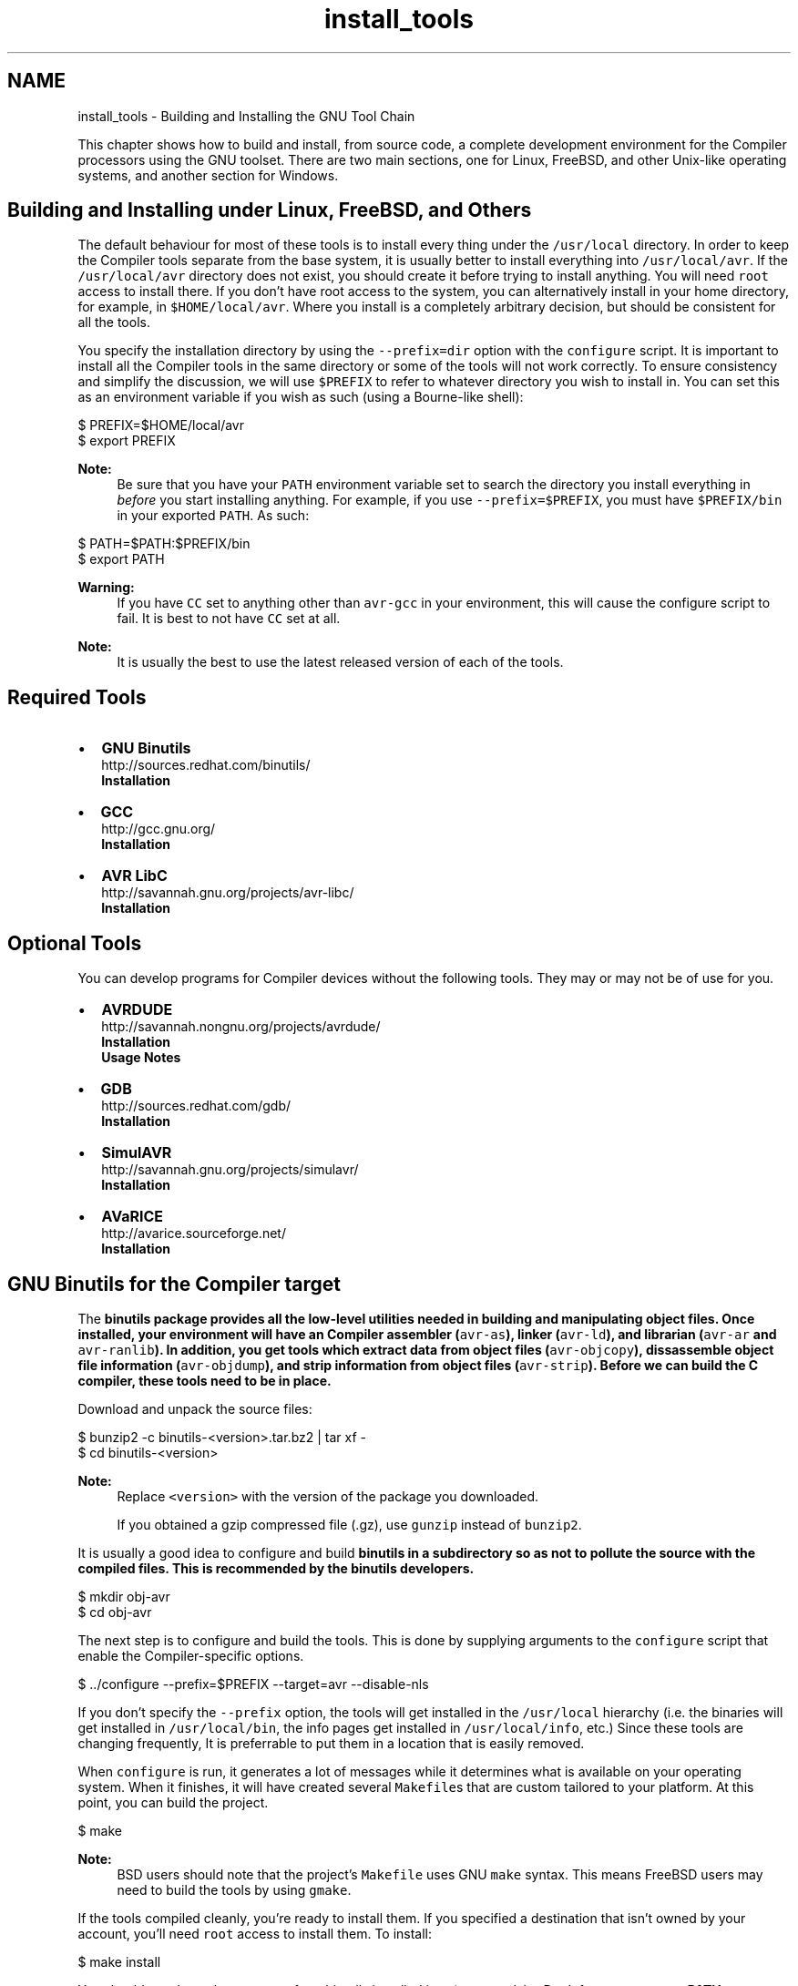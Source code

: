 .TH "install_tools" 3 "11 May 2022" "Version 2.0.0" "avr-libc" \" -*- nroff -*-
.ad l
.nh
.SH NAME
install_tools \- Building and Installing the GNU Tool Chain 
.PP
This chapter shows how to build and install, from source code, a complete development environment for the Compiler processors using the GNU toolset. There are two main sections, one for Linux, FreeBSD, and other Unix-like operating systems, and another section for Windows.
.SH "Building and Installing under Linux, FreeBSD, and Others"
.PP
The default behaviour for most of these tools is to install every thing under the \fC/usr/local\fP directory. In order to keep the Compiler tools separate from the base system, it is usually better to install everything into \fC/usr/local/avr\fP. If the \fC/usr/local/avr\fP directory does not exist, you should create it before trying to install anything. You will need \fCroot\fP access to install there. If you don't have root access to the system, you can alternatively install in your home directory, for example, in \fC$HOME/local/avr\fP. Where you install is a completely arbitrary decision, but should be consistent for all the tools.
.PP
You specify the installation directory by using the \fC--prefix=dir\fP option with the \fCconfigure\fP script. It is important to install all the Compiler tools in the same directory or some of the tools will not work correctly. To ensure consistency and simplify the discussion, we will use \fC$PREFIX\fP to refer to whatever directory you wish to install in. You can set this as an environment variable if you wish as such (using a Bourne-like shell):
.PP
  
.PP
.nf

$ PREFIX=$HOME/local/avr
$ export PREFIX

.fi
.PP
.PP
  
.PP
\fBNote:\fP
.RS 4
Be sure that you have your \fCPATH\fP environment variable set to search the directory you install everything in \fIbefore\fP you start installing anything. For example, if you use \fC--prefix=$PREFIX\fP, you must have \fC$PREFIX/bin\fP in your exported \fCPATH\fP. As such:
.RE
.PP
.PP
.nf

$ PATH=$PATH:$PREFIX/bin
$ export PATH
.fi
.PP
.PP
\fBWarning:\fP
.RS 4
If you have \fCCC\fP set to anything other than \fCavr-gcc\fP in your environment, this will cause the configure script to fail. It is best to not have \fCCC\fP set at all.
.RE
.PP
\fBNote:\fP
.RS 4
It is usually the best to use the latest released version of each of the tools.
.RE
.PP
.SH "Required Tools"
.PP
.PP
.IP "\(bu" 2
\fBGNU Binutils\fP
.br
 http://sources.redhat.com/binutils/ 
.br
 \fBInstallation\fP
.PP
.PP
.IP "\(bu" 2
\fBGCC\fP
.br
 http://gcc.gnu.org/ 
.br
 \fBInstallation\fP
.PP
.PP
.IP "\(bu" 2
\fBAVR LibC\fP
.br
 http://savannah.gnu.org/projects/avr-libc/ 
.br
 \fBInstallation\fP
.br

.PP
.SH "Optional Tools"
.PP
.PP
You can develop programs for Compiler devices without the following tools. They may or may not be of use for you.
.PP
.IP "\(bu" 2
\fBAVRDUDE\fP
.br
 http://savannah.nongnu.org/projects/avrdude/ 
.br
 \fBInstallation\fP 
.br
 \fBUsage Notes\fP
.PP
.PP
.IP "\(bu" 2
\fBGDB\fP
.br
 http://sources.redhat.com/gdb/ 
.br
 \fBInstallation\fP
.br

.PP
.PP
.IP "\(bu" 2
\fBSimulAVR\fP
.br
 http://savannah.gnu.org/projects/simulavr/ 
.br
 \fBInstallation\fP
.PP
.PP
.IP "\(bu" 2
\fBAVaRICE\fP
.br
 http://avarice.sourceforge.net/ 
.br
 \fBInstallation\fP
.br

.PP
.SH "GNU Binutils for the Compiler target"
.PP
.PP
The \fC\fBbinutils\fP\fP package provides all the low-level utilities needed in building and manipulating object files. Once installed, your environment will have an Compiler assembler (\fCavr-as\fP), linker (\fCavr-ld\fP), and librarian (\fCavr-ar\fP and \fCavr-ranlib\fP). In addition, you get tools which extract data from object files (\fCavr-objcopy\fP), dissassemble object file information (\fCavr-objdump\fP), and strip information from object files (\fCavr-strip\fP). Before we can build the C compiler, these tools need to be in place.
.PP
Download and unpack the source files:
.PP
.PP
.nf

$ bunzip2 -c binutils-<version>.tar.bz2 | tar xf -
$ cd binutils-<version>
.fi
.PP
.PP
\fBNote:\fP
.RS 4
Replace \fC<version>\fP with the version of the package you downloaded.
.PP
If you obtained a gzip compressed file (.gz), use \fCgunzip\fP instead of \fCbunzip2\fP.
.RE
.PP
It is usually a good idea to configure and build \fC\fBbinutils\fP\fP in a subdirectory so as not to pollute the source with the compiled files. This is recommended by the \fC\fBbinutils\fP\fP developers.
.PP
.PP
.nf

$ mkdir obj-avr
$ cd obj-avr
.fi
.PP
.PP
The next step is to configure and build the tools. This is done by supplying arguments to the \fCconfigure\fP script that enable the Compiler-specific options.
.PP
.PP
.nf

$ ../configure --prefix=$PREFIX --target=avr --disable-nls
.fi
.PP
.PP
If you don't specify the \fC--prefix\fP option, the tools will get installed in the \fC/usr/local\fP hierarchy (i.e. the binaries will get installed in \fC/usr/local/bin\fP, the info pages get installed in \fC/usr/local/info\fP, etc.) Since these tools are changing frequently, It is preferrable to put them in a location that is easily removed.
.PP
When \fCconfigure\fP is run, it generates a lot of messages while it determines what is available on your operating system. When it finishes, it will have created several \fCMakefile\fPs that are custom tailored to your platform. At this point, you can build the project.
.PP
.PP
.nf

$ make
.fi
.PP
.PP
\fBNote:\fP
.RS 4
BSD users should note that the project's \fCMakefile\fP uses GNU \fCmake\fP syntax. This means FreeBSD users may need to build the tools by using \fCgmake\fP.
.RE
.PP
If the tools compiled cleanly, you're ready to install them. If you specified a destination that isn't owned by your account, you'll need \fCroot\fP access to install them. To install:
.PP
.PP
.nf

$ make install
.fi
.PP
.PP
You should now have the programs from binutils installed into \fC$PREFIX/bin\fP. Don't forget to \fBset your PATH\fP environment variable before going to build avr-gcc.
.SH "GCC for the Compiler target"
.PP
.PP
\fBWarning:\fP
.RS 4
You \fI\fBmust\fP\fP install \fBavr-binutils\fP and make sure your \fBpath is set\fP properly before installing avr-gcc.
.RE
.PP
The steps to build \fCavr-gcc\fP are essentially same as for \fBbinutils\fP:
.PP
.PP
.nf

$ bunzip2 -c gcc-<version>.tar.bz2 | tar xf -
$ cd gcc-<version>
$ mkdir obj-avr
$ cd obj-avr
$ ../configure --prefix=$PREFIX --target=avr --enable-languages=c,c++ \
    --disable-nls --disable-libssp --with-dwarf2
$ make
$ make install
.fi
.PP
.PP
To save your self some download time, you can alternatively download only the \fCgcc-core-<version>.tar.bz2\fP and \fCgcc-c++-<version>.tar.bz2\fP parts of the gcc. Also, if you don't need C++ support, you only need the core part and should only enable the C language support. (Starting with GCC 4.7 releases, these split files are no longer available though.)
.PP
\fBNote:\fP
.RS 4
Early versions of these tools did not support C++.
.PP
The stdc++ libs are not included with C++ for Compiler due to the size limitations of the devices.
.RE
.PP
.SH "Compiler LibC"
.PP
.PP
\fBWarning:\fP
.RS 4
You \fI\fBmust\fP\fP install \fBavr-binutils\fP, \fBavr-gcc\fP and make sure your \fBpath is set\fP properly before installing avr-libc.
.RE
.PP
\fBNote:\fP
.RS 4
If you have obtained the latest avr-libc from cvs, you will have to run the \fCbootstrap\fP script before using either of the build methods described below.
.RE
.PP
To build and install avr-libc:
.PP
.PP
.nf

$ gunzip -c avr-libc-<version>.tar.gz | tar xf -
$ cd avr-libc-<version>
$ ./configure --prefix=$PREFIX --build=`./config.guess` --host=avr
$ make
$ make install
.fi
.PP
.PP
Optionally, generation of debug information can be requested with:
.PP
.PP
.nf

$ gunzip -c avr-libc-<version>.tar.gz | tar xf -
$ cd avr-libc-<version>
$ ./configure --prefix=$PREFIX --build=`./config.guess` --host=avr \
  --with-debug-info=DEBUG_INFO
$ make
$ make install
.fi
.PP
.PP
where \fCDEBUG_INFO\fP can be one of \fCstabs\fP, \fCdwarf-2\fP, or \fCdwarf-4\fP.
.PP
The default is to not generate any debug information, which is suitable for binary distributions of avr-libc, where the user does not have the source code installed the debug information would refer to.
.SH "AVRDUDE"
.PP
 
.PP
\fBNote:\fP
.RS 4
It has been ported to windows (via MinGW or cygwin), Linux and Solaris. Other Unix systems should be trivial to port to.
.RE
.PP
\fC\fBavrdude\fP\fP is part of the FreeBSD ports system. To install it, simply do the following:
.PP
.PP
.nf

# cd /usr/ports/devel/avrdude
# make install
.fi
.PP
.PP
\fBNote:\fP
.RS 4
Installation into the default location usually requires root permissions. However, running the program only requires access permissions to the appropriate \fCppi(4)\fP device.
.RE
.PP
Building and installing on other systems should use the \fCconfigure\fP system, as such:
.PP
.PP
.nf

$ gunzip -c avrdude-<version>.tar.gz | tar xf -
$ cd avrdude-<version>
$ mkdir obj-avr
$ cd obj-avr
$ ../configure --prefix=$PREFIX
$ make
$ make install
.fi
.PP
.SH "GDB for the Compiler target"
.PP
.PP
GDB also uses the \fCconfigure\fP system, so to build and install:
.PP
.PP
.nf

$ bunzip2 -c gdb-<version>.tar.bz2 | tar xf -
$ cd gdb-<version>
$ mkdir obj-avr
$ cd obj-avr
$ ../configure --prefix=$PREFIX --target=avr
$ make
$ make install
.fi
.PP
.PP
\fBNote:\fP
.RS 4
If you are planning on using \fCavr-gdb\fP, you will probably want to install either \fBsimulavr\fP or \fBavarice\fP since avr-gdb needs one of these to run as a a remote target backend.
.RE
.PP
.SH "SimulAVR"
.PP
.PP
SimulAVR also uses the \fCconfigure\fP system, so to build and install:
.PP
.PP
.nf

$ gunzip -c simulavr-<version>.tar.gz | tar xf -
$ cd simulavr-<version>
$ mkdir obj-avr
$ cd obj-avr
$ ../configure --prefix=$PREFIX
$ make
$ make install
.fi
.PP
.PP
\fBNote:\fP
.RS 4
You might want to have already installed \fBavr-binutils\fP, \fBavr-gcc\fP and \fBavr-libc\fP if you want to have the test programs built in the simulavr source.
.RE
.PP
.SH "AVaRICE"
.PP
.PP
\fBNote:\fP
.RS 4
These install notes are not applicable to avarice-1.5 or older. You probably don't want to use anything that old anyways since there have been many improvements and bug fixes since the 1.5 release.
.RE
.PP
AVaRICE also uses the \fCconfigure\fP system, so to build and install:
.PP
.PP
.nf

$ gunzip -c avarice-<version>.tar.gz | tar xf -
$ cd avarice-<version>
$ mkdir obj-avr
$ cd obj-avr
$ ../configure --prefix=$PREFIX
$ make
$ make install
.fi
.PP
.PP
\fBNote:\fP
.RS 4
AVaRICE uses the BFD library for accessing various binary file formats. You may need to tell the configure script where to find the lib and headers for the link to work. This is usually done by invoking the configure script like this (Replace \fC<hdr_path>\fP with the path to the \fCbfd.h\fP file on your system. Replace \fC<lib_path>\fP with the path to \fClibbfd.a\fP on your system.):
.RE
.PP
.PP
.nf

$ CPPFLAGS=-I<hdr_path> LDFLAGS=-L<lib_path> ../configure --prefix=$PREFIX
.fi
.PP
.SH "Building and Installing under Windows"
.PP
Building and installing the toolchain under Windows requires more effort because all of the tools required for building, and the programs themselves, are mainly designed for running under a POSIX environment such as Unix and Linux. Windows does not natively provide such an environment.
.PP
There are two projects available that provide such an environment, Cygwin and MinGW. There are advantages and disadvantages to both. Cygwin provides a very complete POSIX environment that allows one to build many Linux based tools from source with very little or no source modifications. However, POSIX functionality is provided in the form of a DLL that is linked to the application. This DLL has to be redistributed with your application and there are issues if the Cygwin DLL already exists on the installation system and different versions of the DLL. On the other hand, MinGW can compile code as native Win32 applications. However, this means that programs designed for Unix and Linux (i.e. that use POSIX functionality) will not compile as MinGW does not provide that POSIX layer for you. Therefore most programs that compile on both types of host systems, usually must provide some sort of abstraction layer to allow an application to be built cross-platform.
.PP
MinGW does provide somewhat of a POSIX environment, called MSYS, that allows you to build Unix and Linux applications as they woud normally do, with a \fCconfigure\fP step and a \fCmake\fP step. Cygwin also provides such an environment. This means that building the Compiler toolchain is very similar to how it is built in Linux, described above. The main differences are in what the PATH environment variable gets set to, pathname differences, and the tools that are required to build the projects under Windows. We'll take a look at the tools next.
.SH "Tools Required for Building the Toolchain for Windows"
.PP
These are the tools that are currently used to build an Compiler tool chain. This list may change, either the version of the tools, or the tools themselves, as improvements are made.
.PP
.IP "\(bu" 2
\fBMinGW\fP
.br
 Download the MinGW Automated Installer, 20100909 (or later) <http://sourceforge.net/projects/mingw/files/Automated%20MinGW%20Installer/mingw-get-inst/mingw-get-inst-20100909/mingw-get-inst-20100909.exe/download>
.IP "  \(bu" 4
Run mingw-get-inst-20100909.exe
.IP "  \(bu" 4
In the installation wizard, keep the default values and press the 'Next' button for all installer pages except for the pages explicitly listed below.
.IP "  \(bu" 4
In the installer page 'Repository Catalogues', select the 'Download latest
	repository catalogues' radio button, and press the 'Next' button
.IP "  \(bu" 4
In the installer page 'License Agreement', select the 'I accept the agreement' radio button, and press the 'Next' button
.IP "  \(bu" 4
In the installer page 'Select Components', be sure to select these items:
.IP "    \(bu" 6
C compiler (default checked)
.IP "    \(bu" 6
C++ compiler
.IP "    \(bu" 6
Ada compiler
.IP "    \(bu" 6
MinGW Developer Toolkit (which includes 'MSYS Basic System').
.PP

.IP "  \(bu" 4
Install.
.PP

.PP
.PP
.IP "\(bu" 2
\fBInstall Cygwin\fP
.br
.IP "  \(bu" 4
Install everything, all users, UNIX line endings. This will take a *long* time. A fat internet pipe is highly recommended. It is also recommended that you download all to a directory first, and then install from that directory to your machine.
.PP

.PP
.PP
\fBNote:\fP
.RS 4
GMP, MPFR, and MPC are required to build GCC. 
.PP
GMP is a prequisite for building MPFR. Build GMP first. 
.PP
MPFR is a prerequisite for building MPC. Build MPFR second.
.RE
.PP
.IP "\(bu" 2
\fBBuild GMP for MinGW\fP
.br
.IP "  \(bu" 4
Latest Version
.IP "  \(bu" 4
<http://gmplib.org/>
.IP "  \(bu" 4
Build script: 
.PP
.nf

        ./configure  2>&1 | tee gmp-configure.log
        make         2>&1 | tee gmp-make.log
        make check   2>&1 | tee gmp-make-check.log
        make install 2>&1 | tee gmp-make-install.log
        
.fi
.PP

.IP "  \(bu" 4
GMP headers will be installed under /usr/local/include and library installed under /usr/local/lib.
.PP

.PP
.PP
.IP "\(bu" 2
\fBBuild MPFR for MinGW\fP
.br
.IP "  \(bu" 4
Latest Version
.IP "  \(bu" 4
<http://www.mpfr.org/>
.IP "  \(bu" 4
Build script: 
.PP
.nf

        ./configure --with-gmp=/usr/local --disable-shared 2>&1 | tee mpfr-configure.log
        make         2>&1 | tee mpfr-make.log
        make check   2>&1 | tee mpfr-make-check.log
        make install 2>&1 | tee mpfr-make-install.log
        
.fi
.PP

.IP "  \(bu" 4
MPFR headers will be installed under /usr/local/include and library installed under /usr/local/lib.
.PP

.PP
.PP
.IP "\(bu" 2
\fBBuild MPC for MinGW\fP
.br
.IP "  \(bu" 4
Latest Version
.IP "  \(bu" 4
<http://www.multiprecision.org/>
.IP "  \(bu" 4
Build script: 
.PP
.nf

        ./configure --with-gmp=/usr/local --with-mpfr=/usr/local --disable-shared 2>&1 | tee mpfr-configure.log
        make         2>&1 | tee mpfr-make.log
        make check   2>&1 | tee mpfr-make-check.log
        make install 2>&1 | tee mpfr-make-install.log
        
.fi
.PP

.IP "  \(bu" 4
MPFR headers will be installed under /usr/local/include and library installed under /usr/local/lib.
.PP

.PP
.PP
\fBNote:\fP
.RS 4
Doxygen is required to build Compiler-LibC documentation.
.IP "\(bu" 2
\fBInstall Doxygen\fP
.br
.IP "  \(bu" 4
Version 1.7.2
.IP "  \(bu" 4
<http://www.stack.nl/~dimitri/doxygen/>
.IP "  \(bu" 4
Download and install.
.PP

.PP
.PP
NetPBM is required to build graphics in the Compiler-LibC documentation.
.IP "\(bu" 2
\fBInstall NetPBM\fP
.br
.IP "  \(bu" 4
Version 10.27.0
.IP "  \(bu" 4
From the GNUWin32 project: <http://gnuwin32.sourceforge.net/packages.html>
.IP "  \(bu" 4
Download and install.
.PP

.PP
.PP
fig2dev is required to build graphics in the Compiler-LibC documentation.
.IP "\(bu" 2
\fBInstall fig2dev\fP
.br
.IP "  \(bu" 4
Version 3.2 patchlevel 5c
.IP "  \(bu" 4
From WinFig 4.62: <http://www.schmidt-web-berlin.de/winfig/>
.IP "  \(bu" 4
Download the zip file version of WinFig
.IP "  \(bu" 4
Unzip the download file and install fig2dev.exe in a location of your choice, somewhere in the PATH.
.IP "  \(bu" 4
You may have to unzip and install related DLL files for fig2dev. In the version above, you have to install QtCore4.dll and QtGui4.dll.
.PP

.PP
.PP
MikTeX is required to build various documentation.
.IP "\(bu" 2
\fBInstall MiKTeX\fP
.br
.IP "  \(bu" 4
Version 2.9
.IP "  \(bu" 4
<http://miktex.org/>
.IP "  \(bu" 4
Download and install.
.PP

.PP
.PP
Ghostscript is required to build various documentation.
.IP "\(bu" 2
\fBInstall Ghostscript\fP
.br
.IP "  \(bu" 4
Version 9.00
.IP "  \(bu" 4
<http://www.ghostscript.com>
.IP "  \(bu" 4
Download and install.
.IP "  \(bu" 4
In the \\bin subdirectory of the installaion, copy gswin32c.exe to gs.exe.
.PP

.PP
.RE
.PP
.IP "\(bu" 2
Set the TEMP and TMP environment variables to \fBc:\\temp\fP or to the short filename version. This helps to avoid NTVDM errors during building.
.PP
.SH "Building the Toolchain for Windows"
.PP
All directories in the PATH enviornment variable should be specified using their short filename (8.3) version. This will also help to avoid NTVDM errors during building. These short filenames can be specific to each machine.
.PP
Build the tools below in MinGW/MSYS.
.PP
.IP "\(bu" 2
\fBBinutils\fP
.br
.IP "  \(bu" 4
Open source code pacakge and patch as necessary.
.IP "  \(bu" 4
Configure and build in a directory outside of the source code tree.
.IP "  \(bu" 4
Set PATH, in order:
.IP "    \(bu" 6
<MikTex executables>
.IP "    \(bu" 6
<ghostscript executables>
.IP "    \(bu" 6
/usr/local/bin
.IP "    \(bu" 6
/usr/bin
.IP "    \(bu" 6
/bin
.IP "    \(bu" 6
/mingw/bin
.IP "    \(bu" 6
c:/cygwin/bin
.IP "    \(bu" 6
<install directory>/bin
.PP

.IP "  \(bu" 4
Configure 
.PP
.nf

        CFLAGS=-D__USE_MINGW_ACCESS  \
        ../$archivedir/configure \
            --prefix=$installdir \
            --target=avr \
            --disable-nls \
            --enable-doc \
            --datadir=$installdir/doc/binutils \
            --with-gmp=/usr/local \
            --with-mpfr=/usr/local \
            2>&1 | tee binutils-configure.log
		
.fi
.PP

.IP "  \(bu" 4
Make 
.PP
.nf

        make all html install install-html 2>&1 | tee binutils-make.log
        
.fi
.PP

.IP "  \(bu" 4
Manually change documentation location.
.PP

.PP
.PP
.IP "\(bu" 2
\fBGCC\fP
.br
.IP "  \(bu" 4
Open source code pacakge and patch as necessary.
.IP "  \(bu" 4
Configure and build in a directory outside of the source code tree.
.IP "  \(bu" 4
Set PATH, in order:
.IP "    \(bu" 6
<MikTex executables>
.IP "    \(bu" 6
<ghostscript executables>
.IP "    \(bu" 6
/usr/local/bin
.IP "    \(bu" 6
/usr/bin
.IP "    \(bu" 6
/bin
.IP "    \(bu" 6
/mingw/bin
.IP "    \(bu" 6
c:/cygwin/bin
.IP "    \(bu" 6
<install directory>/bin
.PP

.IP "  \(bu" 4
Configure 
.PP
.nf

		LDFLAGS='-L /usr/local/lib -R /usr/local/lib' \
		CFLAGS='-D__USE_MINGW_ACCESS'  \
		../gcc-$version/configure \
			--with-gmp=/usr/local \
			--with-mpfr=/usr/local \
			--with-mpc=/usr/local \
			--prefix=$installdir \
			--target=$target \
			--enable-languages=c,c++ \
			--with-dwarf2 \
			--enable-doc \
			--with-docdir=$installdir/doc/$project \
			--disable-shared \
			--disable-libada \
			--disable-libssp \
			2>&1 | tee $project-configure.log 
		
.fi
.PP

.IP "  \(bu" 4
Make 
.PP
.nf

        make all html install 2>&1 | tee $package-make.log
        
.fi
.PP

.PP

.PP
.PP
.IP "\(bu" 2
\fBavr-libc\fP
.br
.IP "  \(bu" 4
Open source code package.
.IP "  \(bu" 4
Configure and build at the top of the source code tree.
.IP "  \(bu" 4
Set PATH, in order:
.IP "    \(bu" 6
/usr/local/bin
.IP "    \(bu" 6
/mingw/bin
.IP "    \(bu" 6
/bin
.IP "    \(bu" 6
<MikTex executables>
.IP "    \(bu" 6
<install directory>/bin
.IP "    \(bu" 6
<Doxygen executables>
.IP "    \(bu" 6
<NetPBM executables>
.IP "    \(bu" 6
<fig2dev executable>
.IP "    \(bu" 6
<Ghostscript executables>
.IP "    \(bu" 6
c:/cygwin/bin
.PP

.IP "  \(bu" 4
Configure 
.PP
.nf

        ./configure \
            --host=avr \
            --prefix=$installdir \
            --enable-doc \
            --disable-versioned-doc \
            --enable-html-doc \
            --enable-xml-doc \
            --enable-pdf-doc \
            --enable-man-doc \
            --mandir=$installdir/man \
            --datadir=$installdir \
            2>&1 | tee $package-configure.log 
        
.fi
.PP

.IP "  \(bu" 4
Make 
.PP
.nf

        make all install 2>&1 | tee $package-make.log
        
.fi
.PP

.IP "  \(bu" 4
Manually change location of man page documentation.
.IP "  \(bu" 4
Move the examples to the top level of the install tree.
.IP "  \(bu" 4
Convert line endings in examples to Windows line endings.
.IP "  \(bu" 4
Convert line endings in header files to Windows line endings.
.PP

.PP
.PP
.IP "\(bu" 2
\fBAVRDUDE\fP
.br
.IP "  \(bu" 4
Open source code package.
.IP "  \(bu" 4
Configure and build at the top of the source code tree.
.IP "  \(bu" 4
Set PATH, in order:
.IP "    \(bu" 6
<MikTex executables>
.IP "    \(bu" 6
/usr/local/bin
.IP "    \(bu" 6
/usr/bin
.IP "    \(bu" 6
/bin
.IP "    \(bu" 6
/mingw/bin
.IP "    \(bu" 6
c:/cygwin/bin
.IP "    \(bu" 6
<install directory>/bin
.PP

.IP "  \(bu" 4
Set location of LibUSB headers and libraries 
.PP
.nf

        export CPPFLAGS="-I../../libusb-win32-device-bin-$libusb_version/include"
        export CFLAGS="-I../../libusb-win32-device-bin-$libusb_version/include"
        export LDFLAGS="-L../../libusb-win32-device-bin-$libusb_version/lib/gcc"
        
.fi
.PP

.IP "  \(bu" 4
Configure 
.PP
.nf

        ./configure \
            --prefix=$installdir \
            --datadir=$installdir \
            --sysconfdir=$installdir/bin \
            --enable-doc \
            --disable-versioned-doc \
            2>&1 | tee $package-configure.log 
        
.fi
.PP

.IP "  \(bu" 4
Make 
.PP
.nf

        make -k all install 2>&1 | tee $package-make.log
        
.fi
.PP

.IP "  \(bu" 4
Convert line endings in avrdude config file to Windows line endings.
.IP "  \(bu" 4
Delete backup copy of avrdude config file in install directory if exists.
.PP

.PP
.PP
.IP "\(bu" 2
\fBInsight/GDB\fP
.br
.IP "  \(bu" 4
Open source code pacakge and patch as necessary.
.IP "  \(bu" 4
Configure and build in a directory outside of the source code tree.
.IP "  \(bu" 4
Set PATH, in order:
.IP "    \(bu" 6
<MikTex executables>
.IP "    \(bu" 6
/usr/local/bin
.IP "    \(bu" 6
/usr/bin
.IP "    \(bu" 6
/bin
.IP "    \(bu" 6
/mingw/bin
.IP "    \(bu" 6
c:/cygwin/bin
.IP "    \(bu" 6
<install directory>/bin
.PP

.IP "  \(bu" 4
Configure 
.PP
.nf

        CFLAGS=-D__USE_MINGW_ACCESS  \
        LDFLAGS='-static' \
        ../$archivedir/configure \
            --prefix=$installdir \
            --target=avr \
            --with-gmp=/usr/local \
            --with-mpfr=/usr/local \
            --enable-doc \
            2>&1 | tee insight-configure.log
        
.fi
.PP

.IP "  \(bu" 4
Make 
.PP
.nf

        make all install 2>&1 | tee $package-make.log
        
.fi
.PP

.PP

.PP
.PP
.IP "\(bu" 2
\fBSRecord\fP
.br
.IP "  \(bu" 4
Open source code package.
.IP "  \(bu" 4
Configure and build at the top of the source code tree.
.IP "  \(bu" 4
Set PATH, in order:
.IP "    \(bu" 6
<MikTex executables>
.IP "    \(bu" 6
/usr/local/bin
.IP "    \(bu" 6
/usr/bin
.IP "    \(bu" 6
/bin
.IP "    \(bu" 6
/mingw/bin
.IP "    \(bu" 6
c:/cygwin/bin
.IP "    \(bu" 6
<install directory>/bin
.PP

.IP "  \(bu" 4
Configure 
.PP
.nf

        ./configure \
            --prefix=$installdir \
            --infodir=$installdir/info \
            --mandir=$installdir/man \
            2>&1 | tee $package-configure.log 
        
.fi
.PP

.IP "  \(bu" 4
Make 
.PP
.nf

        make all install 2>&1 | tee $package-make.log
        
.fi
.PP

.PP

.PP
.PP
Build the tools below in Cygwin.
.PP
.IP "\(bu" 2
\fBAVaRICE\fP
.br
.IP "  \(bu" 4
Open source code package.
.IP "  \(bu" 4
Configure and build in a directory outside of the source code tree.
.IP "  \(bu" 4
Set PATH, in order:
.IP "    \(bu" 6
<MikTex executables>
.IP "    \(bu" 6
/usr/local/bin
.IP "    \(bu" 6
/usr/bin
.IP "    \(bu" 6
/bin
.IP "    \(bu" 6
<install directory>/bin
.PP

.IP "  \(bu" 4
Set location of LibUSB headers and libraries 
.PP
.nf

        export CPPFLAGS=-I$startdir/libusb-win32-device-bin-$libusb_version/include
        export CFLAGS=-I$startdir/libusb-win32-device-bin-$libusb_version/include
        export LDFLAGS="-static -L$startdir/libusb-win32-device-bin-$libusb_version/lib/gcc "
        
.fi
.PP

.IP "  \(bu" 4
Configure 
.PP
.nf

        ../$archivedir/configure \
        --prefix=$installdir \
        --datadir=$installdir/doc \
        --mandir=$installdir/man \
        --infodir=$installdir/info \
        2>&1 | tee avarice-configure.log
        
.fi
.PP

.IP "  \(bu" 4
Make 
.PP
.nf

        make all install 2>&1 | tee avarice-make.log
        
.fi
.PP

.PP

.PP
.PP
.IP "\(bu" 2
\fBSimulAVR\fP
.br
.IP "  \(bu" 4
Open source code package.
.IP "  \(bu" 4
Configure and build in a directory outside of the source code tree.
.IP "  \(bu" 4
Set PATH, in order:
.IP "    \(bu" 6
<MikTex executables>
.IP "    \(bu" 6
/usr/local/bin
.IP "    \(bu" 6
/usr/bin
.IP "    \(bu" 6
/bin
.IP "    \(bu" 6
<install directory>/bin
.PP

.IP "  \(bu" 4
Configure 
.PP
.nf

        export LDFLAGS="-static"
        ../$archivedir/configure \
            --prefix=$installdir \
            --datadir=$installdir \
            --disable-tests \
            --disable-versioned-doc \
            2>&1 | tee simulavr-configure.log
        
.fi
.PP

.IP "  \(bu" 4
Make 
.PP
.nf

        make -k all install 2>&1 | tee simulavr-make.log
        make pdf install-pdf 2>&1 | tee simulavr-pdf-make.log
        
.fi
.PP
 
.PP

.PP

